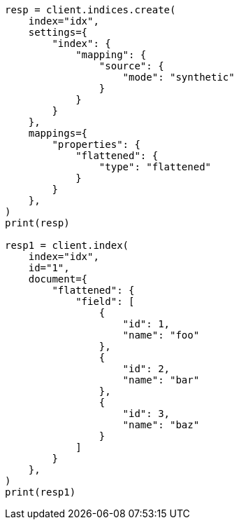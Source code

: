 // This file is autogenerated, DO NOT EDIT
// mapping/types/flattened.asciidoc:374

[source, python]
----
resp = client.indices.create(
    index="idx",
    settings={
        "index": {
            "mapping": {
                "source": {
                    "mode": "synthetic"
                }
            }
        }
    },
    mappings={
        "properties": {
            "flattened": {
                "type": "flattened"
            }
        }
    },
)
print(resp)

resp1 = client.index(
    index="idx",
    id="1",
    document={
        "flattened": {
            "field": [
                {
                    "id": 1,
                    "name": "foo"
                },
                {
                    "id": 2,
                    "name": "bar"
                },
                {
                    "id": 3,
                    "name": "baz"
                }
            ]
        }
    },
)
print(resp1)
----
